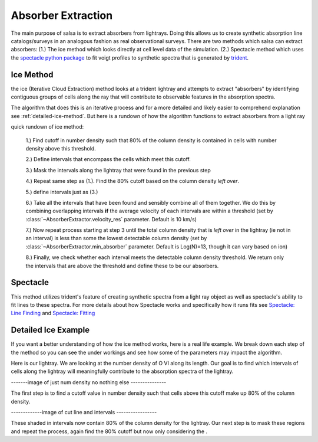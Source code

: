 .. _absorber-extraction:

Absorber Extraction
====================

The main purpose of salsa is to extract absorbers from lightrays. Doing this
allows us to create synthetic absorption line catalogs/surveys in an analogous
fashion as real observational surveys. There are two methods which salsa can
extract absorbers: (1.) The ice method which looks directly at cell level data of the
simulation.  (2.) Spectacle method which uses the
`spectacle python package <https://spectacle-py.readthedocs.io/>`_ to fit voigt
profiles to synthetic spectra that is generated by
`trident <https://trident.readthedocs.io/>`_.

.. _ice-method:

Ice Method
-----------
the ice (Iterative Cloud Extraction) method looks at a trident lightray and
attempts to extract "absorbers" by identifying contiguous groups of cells along
the ray that will contribute to observable features in the absorption spectra.

The algorithm that does this is an iterative process and for a more detailed and
likely easier to comprehend explanation see :ref:`detailed-ice-method`. But here is a
rundown of how the algorithm functions to extract absorbers from a light ray

quick rundown of ice method:

  1.) Find cutoff in number density such that 80% of the column density is
  contained in cells with number density above this threshold.

  2.) Define intervals that encompass the cells which meet this cutoff.

  3.) Mask the intervals along the lightray that  were found in the previous step

  4.) Repeat same step as (1.). Find the 80% cutoff based on the column density
  *left over*.

  5.) define intervals just as (3.)

  6.) Take all the intervals that have been found and sensibly combine all of
  them together. We do this by combining overlapping intervals **if** the average
  velocity of each intervals are within a threshold (set by
  :class:`~AbsorberExtractor.velocity_res` parameter. Default is 10 km/s)

  7.) Now repeat process starting at step 3 until the total column density that
  is *left over* in the lightray (ie not in an interval) is less than some
  the lowest detectable column density (set by :class:`~AbsorberExtractor.min_absorber`
  parameter. Default is Log(N)=13, though it can vary based on ion)

  8.) Finally, we check whether each interval meets the detectable column density
  threshold. We return only the intervals that are above the threshold and define
  these to be our absorbers.

.. _spectacle-method:

Spectacle
----------

This method utilizes trident's feature of creating synthetic spectra from a
light ray object as well as spectacle's ability to fit lines to these spectra.
For more details about how Spectacle works and specifically how it runs fits see
`Spectacle: Line Finding
<https://spectacle-py.readthedocs.io/en/latest/line_finding.html>`_ and
`Spectacle: Fitting <https://spectacle-py.readthedocs.io/en/latest/fitting.html>`_

.. _detailed-ice-method:

Detailed Ice Example
-----------------------------

If you want a better understanding of how the ice method works, here is a real
life example. We break down each step of the method so you can see the under
workings and see how some of the parameters may impact the algorithm.

Here is our lightray. We are looking at the number density of O VI along its
length. Our goal is to find which intervals of cells along the lightray will
meaningfully contribute to the absorption spectra of the lightray.

-------image of just num density no nothing else ---------------

The first step is to find a cutoff value in number density such that cells above
this cutoff make up 80% of the column density.

.. note:

  This 80% value is just the default value and can be tweak. Empirically, the
  algorithm is fairly insensitive to this value. To change it, change the
  :class:`~AbsorberExtractor.frac`

-------------image of cut line and intervals -----------------

These shaded in intervals now contain 80% of the column density for the lightray.
Our next step is to mask these regions and repeat the process, again find the 80%
cutoff but now only considering the .
